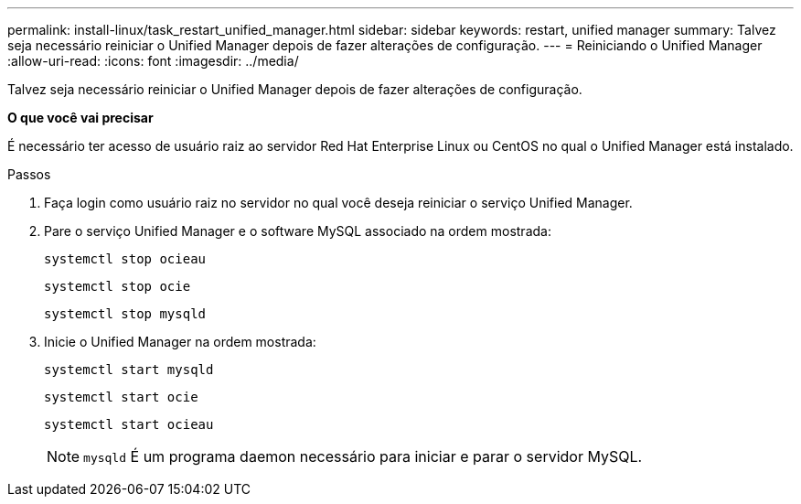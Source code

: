 ---
permalink: install-linux/task_restart_unified_manager.html 
sidebar: sidebar 
keywords: restart, unified manager 
summary: Talvez seja necessário reiniciar o Unified Manager depois de fazer alterações de configuração. 
---
= Reiniciando o Unified Manager
:allow-uri-read: 
:icons: font
:imagesdir: ../media/


[role="lead"]
Talvez seja necessário reiniciar o Unified Manager depois de fazer alterações de configuração.

*O que você vai precisar*

É necessário ter acesso de usuário raiz ao servidor Red Hat Enterprise Linux ou CentOS no qual o Unified Manager está instalado.

.Passos
. Faça login como usuário raiz no servidor no qual você deseja reiniciar o serviço Unified Manager.
. Pare o serviço Unified Manager e o software MySQL associado na ordem mostrada:
+
`systemctl stop ocieau`

+
`systemctl stop ocie`

+
`systemctl stop mysqld`

. Inicie o Unified Manager na ordem mostrada:
+
`systemctl start mysqld`

+
`systemctl start ocie`

+
`systemctl start ocieau`

+

NOTE: `mysqld` É um programa daemon necessário para iniciar e parar o servidor MySQL.


